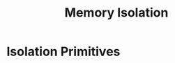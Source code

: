 :PROPERTIES:
:ID:       2600bd94-d792-4546-8a24-b98a33ee935a
:END:
#+title: Memory Isolation

* Isolation Primitives
